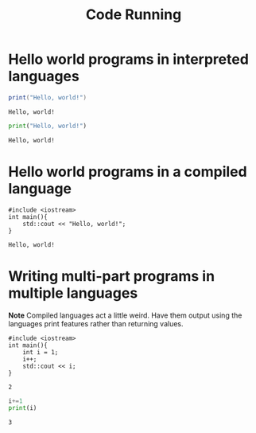 #+TITLE: Code Running

* Hello world programs in interpreted languages

#+NAME: Lua Test
#+BEGIN_SRC lua :results output
print("Hello, world!")
#+END_SRC

#+RESULTS: Lua Test
: Hello, world!

#+NAME: Python Test
#+BEGIN_SRC python :results output
print("Hello, world!")
#+END_SRC

#+RESULTS: Python Test
: Hello, world!

* Hello world programs in a compiled language

#+NAME: C++ Test
#+BEGIN_SRC C++ :results output
#include <iostream>
int main(){
    std::cout << "Hello, world!";
}
#+END_SRC

#+RESULTS: C++ Test
: Hello, world!

* Writing multi-part programs in multiple languages
*Note*
Compiled languages act a little weird. Have them output using the languages print features rather than returning values.

#+NAME: cpp-multi
#+BEGIN_SRC C++ :results output
#include <iostream>
int main(){
    int i = 1;
    i++;
    std::cout << i;
}
#+END_SRC

#+RESULTS: cpp-multi
: 2

#+NAME: python-multi
#+BEGIN_SRC python :var i=cpp-multi :results output
i+=1
print(i)
#+END_SRC

#+RESULTS: python-multi
: 3
